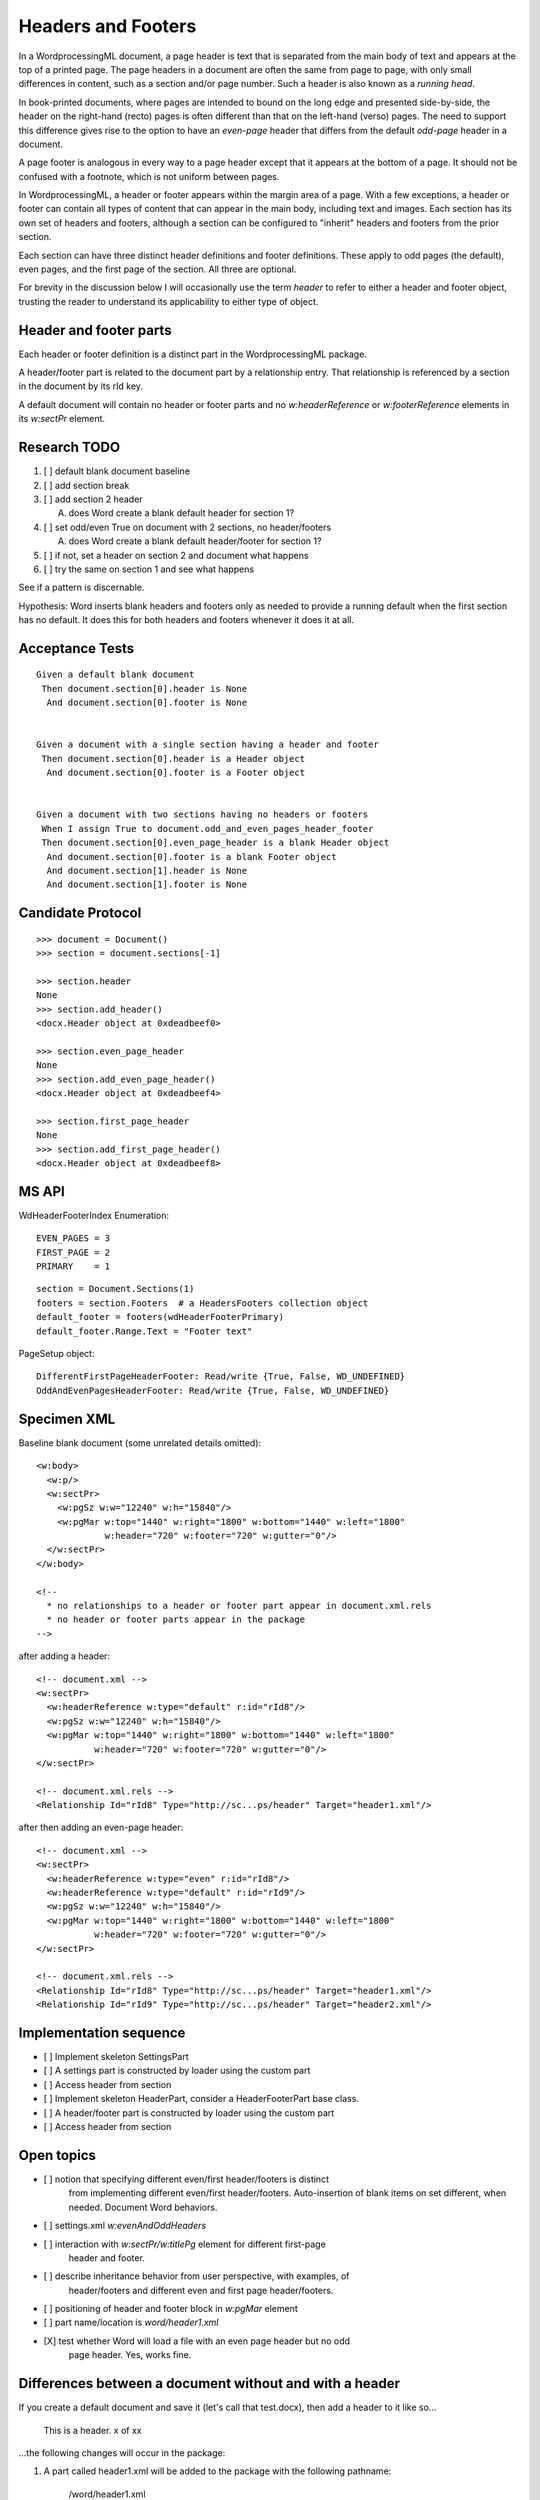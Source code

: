 
Headers and Footers
===================

In a WordprocessingML document, a page header is text that is separated from
the main body of text and appears at the top of a printed page. The page
headers in a document are often the same from page to page, with only small
differences in content, such as a section and/or page number. Such a header
is also known as a *running head*.

In book-printed documents, where pages are intended to bound on the long edge
and presented side-by-side, the header on the right-hand (recto) pages is
often different than that on the left-hand (verso) pages. The need to support
this difference gives rise to the option to have an *even-page* header that
differs from the default *odd-page* header in a document.

A page footer is analogous in every way to a page header except that it
appears at the bottom of a page. It should not be confused with a footnote,
which is not uniform between pages.

In WordprocessingML, a header or footer appears within the margin area of
a page. With a few exceptions, a header or footer can contain all types of
content that can appear in the main body, including text and images. Each
section has its own set of headers and footers, although a section can be
configured to "inherit" headers and footers from the prior section.

Each section can have three distinct header definitions and footer
definitions. These apply to odd pages (the default), even pages, and the
first page of the section. All three are optional.

For brevity in the discussion below I will occasionally use the term *header*
to refer to either a header and footer object, trusting the reader to
understand its applicability to either type of object.


Header and footer parts
-----------------------

Each header or footer definition is a distinct part in the WordprocessingML
package.

A header/footer part is related to the document part by a relationship entry.
That relationship is referenced by a section in the document by its rId key.

A default document will contain no header or footer parts and no
`w:headerReference` or `w:footerReference` elements in its `w:sectPr`
element.


Research TODO
-------------

1. [ ] default blank document baseline
2. [ ] add section break
3. [ ] add section 2 header

   A. does Word create a blank default header for section 1?

4. [ ] set odd/even True on document with 2 sections, no header/footers

   A. does Word create a blank default header/footer for section 1?

5. [ ] if not, set a header on section 2 and document what happens
6. [ ] try the same on section 1 and see what happens

See if a pattern is discernable.

Hypothesis: Word inserts blank headers and footers only as needed to provide
a running default when the first section has no default. It does this for
both headers and footers whenever it does it at all.


Acceptance Tests
----------------

::

  Given a default blank document
   Then document.section[0].header is None
    And document.section[0].footer is None


  Given a document with a single section having a header and footer
   Then document.section[0].header is a Header object
    And document.section[0].footer is a Footer object


  Given a document with two sections having no headers or footers
   When I assign True to document.odd_and_even_pages_header_footer
   Then document.section[0].even_page_header is a blank Header object
    And document.section[0].footer is a blank Footer object
    And document.section[1].header is None
    And document.section[1].footer is None


Candidate Protocol
------------------

::

  >>> document = Document()
  >>> section = document.sections[-1]

  >>> section.header
  None
  >>> section.add_header()
  <docx.Header object at 0xdeadbeef0>

  >>> section.even_page_header
  None
  >>> section.add_even_page_header()
  <docx.Header object at 0xdeadbeef4>

  >>> section.first_page_header
  None
  >>> section.add_first_page_header()
  <docx.Header object at 0xdeadbeef8>


MS API
------

.. highlight:: python

WdHeaderFooterIndex Enumeration::

    EVEN_PAGES = 3
    FIRST_PAGE = 2
    PRIMARY    = 1

::

  section = Document.Sections(1)
  footers = section.Footers  # a HeadersFooters collection object
  default_footer = footers(wdHeaderFooterPrimary)
  default_footer.Range.Text = "Footer text"

PageSetup object::

  DifferentFirstPageHeaderFooter: Read/write {True, False, WD_UNDEFINED}
  OddAndEvenPagesHeaderFooter: Read/write {True, False, WD_UNDEFINED}


Specimen XML
------------

.. highlight:: xml

Baseline blank document (some unrelated details omitted)::

  <w:body>
    <w:p/>
    <w:sectPr>
      <w:pgSz w:w="12240" w:h="15840"/>
      <w:pgMar w:top="1440" w:right="1800" w:bottom="1440" w:left="1800"
               w:header="720" w:footer="720" w:gutter="0"/>
    </w:sectPr>
  </w:body>

  <!--
    * no relationships to a header or footer part appear in document.xml.rels
    * no header or footer parts appear in the package
  -->

after adding a header::

  <!-- document.xml -->
  <w:sectPr>
    <w:headerReference w:type="default" r:id="rId8"/>
    <w:pgSz w:w="12240" w:h="15840"/>
    <w:pgMar w:top="1440" w:right="1800" w:bottom="1440" w:left="1800"
             w:header="720" w:footer="720" w:gutter="0"/>
  </w:sectPr>

  <!-- document.xml.rels -->
  <Relationship Id="rId8" Type="http://sc...ps/header" Target="header1.xml"/>

after then adding an even-page header::

  <!-- document.xml -->
  <w:sectPr>
    <w:headerReference w:type="even" r:id="rId8"/>
    <w:headerReference w:type="default" r:id="rId9"/>
    <w:pgSz w:w="12240" w:h="15840"/>
    <w:pgMar w:top="1440" w:right="1800" w:bottom="1440" w:left="1800"
             w:header="720" w:footer="720" w:gutter="0"/>
  </w:sectPr>

  <!-- document.xml.rels -->
  <Relationship Id="rId8" Type="http://sc...ps/header" Target="header1.xml"/>
  <Relationship Id="rId9" Type="http://sc...ps/header" Target="header2.xml"/>

Implementation sequence
-----------------------

* [ ] Implement skeleton SettingsPart
* [ ] A settings part is constructed by loader using the custom part
* [ ] Access header from section

* [ ] Implement skeleton HeaderPart, consider a HeaderFooterPart base class.
* [ ] A header/footer part is constructed by loader using the custom part
* [ ] Access header from section

Open topics
-----------

* [ ] notion that specifying different even/first header/footers is distinct
      from implementing different even/first header/footers. Auto-insertion
      of blank items on set different, when needed. Document Word behaviors.
* [ ] settings.xml `w:evenAndOddHeaders`
* [ ] interaction with `w:sectPr/w:titlePg` element for different first-page
      header and footer.
* [ ] describe inheritance behavior from user perspective, with examples, of
      header/footers and different even and first page header/footers.
* [ ] positioning of header and footer block in `w:pgMar` element
* [ ] part name/location is `word/header1.xml`

* [X] test whether Word will load a file with an even page header but no odd
      page header. Yes, works fine.


Differences between a document without and with a header
--------------------------------------------------------

If you create a default document and save it (let's call that test.docx),
then add a header to it like so...

    This is a header.   x of xx

...the following changes will occur in the package:

1) A part called header1.xml will be added to the package with the following
   pathname:

    /word/header1.xml

2) A new relationship is specified at word/_rels/document.xml.rels:

::

    <Relationship Id="rId2" Type="http://schemas.openxmlformats.org/officeDocument/2006/relationships/header" Target="header1.xml" />*

3) Within the <w:sectPr> element of document.xml, there will be a new element
   called headerReference:

::

    <w:sectPr>
        <w:headerReference w:type="default" r:id="rId2"/>*
        ...
    </w:sectPr>


Different Even/Odd Page Headers and Footers
-------------------------------------------

The `w:evenAndOddHeaders` element in the settings part specifies whether
sections have different headers and footers for even
and odd pages. This setting determines this behavior for all sections in the
document whether they have an even page header/footer defined or not.
A section not having an even-page header or footer defined will inherit it
from the prior section.

When this setting is set to |True|, a blank header and/or footer is created
in the first document section when one is not present and becomes the default
for the sections that follow until a header/footer is explicitly defined.
